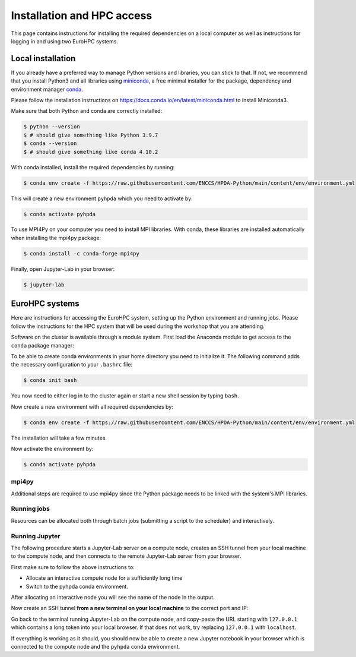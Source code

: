 Installation and HPC access
===========================

This page contains instructions for installing the required dependencies on a local computer 
as well as instructions for logging in and using two EuroHPC systems.

Local installation
------------------

If you already have a preferred way to manage Python versions and 
libraries, you can stick to that. If not, we recommend that you 
install Python3 and all libraries using 
`miniconda <https://docs.conda.io/en/latest/miniconda.html>`__, 
a free minimal installer for the package, dependency and environment manager 
`conda <https://docs.conda.io/en/latest/index.html>`__.

Please follow the installation instructions on 
https://docs.conda.io/en/latest/miniconda.html to install Miniconda3.

Make sure that both Python and conda are correctly installed:

.. code-block:: console

   $ python --version
   $ # should give something like Python 3.9.7
   $ conda --version
   $ # should give something like conda 4.10.2

With conda installed, install the required dependencies by running:

.. code-block:: console

   $ conda env create -f https://raw.githubusercontent.com/ENCCS/HPDA-Python/main/content/env/environment.yml

This will create a new environment ``pyhpda`` which you need to activate by:

.. code-block:: console

   $ conda activate pyhpda

To use MPI4Py on your computer you need to install MPI libraries. With conda, these libraries are 
installed automatically when installing the mpi4py package:

.. code-block:: console

   $ conda install -c conda-forge mpi4py

Finally, open Jupyter-Lab in your browser:

.. code-block:: console

   $ jupyter-lab
   

EuroHPC systems
---------------

Here are instructions for accessing the EuroHPC system, setting up the Python environment 
and running jobs. Please follow the instructions for the HPC system that will be used 
during the workshop that you are attending.

.. tabs::

   .. group-tab:: Vega

      Thanks to `IZUM <https://www.izum.si/en/hpc-en/>`__ in Slovenia we will have an allocation on the 
      petascale `Vega <https://en-vegadocs.vega.izum.si/>`__ EuroHPC system for the duration of the workshop.
      The sustained and peak performance of Vega is 6.9 petaflops and 10.1 petaflops, respectively. 

      **Architecture**:

      Vega has both `GPU and CPU partititions <https://en-vegadocs.vega.izum.si/architecture/>`__:

      - CPU partition: Each node has two AMD Epyc 7H12 CPUs, each with 64 cores. 768 nodes with 256 GB, 
        192 nodes with 1 TB of RAM DDR4-3200, local 1.92 TB M.2 SSD.
      - GPU partition: Each node has 4 GPUs NVidia A100 with 40 GB HBMI2 and two AMD Epyc 7H12 CPUs.
        In total 60 nodes with 512 GB of RAM DDR4-3200, local 1.92 TB M.2 SSD

   .. group-tab:: Karolina

      Thanks to `IT4I <https://www.it4i.cz/en>`__ in the Czech Republic we will have an allocation 
      on the petascale `Karolina supercomputer <https://www.it4i.cz/en/infrastructure/karolina>`__ 
      for the duration of the workshop. The peak performance of Karolina is 15.7 petaflops.

      **Architecture**:

      - 720x 2x AMD 7H12, 64 cores, 2,6 GHz, 92,160 cores in total
      - 72x 2x AMD 7763, 64 cores, 2,45 GHz, 9,216 cores in total
      - 72x 8x NVIDIA A100 GPU, 576 GPU in total
      - 32x Intel Xeon-SC 8628, 24 cores, 2,9 GHz, 768 cores in total
      - 36x 2x AMD 7H12, 64 cores, 2,6 GHz, 4,608 cores in total
      - 2x 2x AMD 7452, 32 cores, 2,35 GHz, 128 cores in total

Software on the cluster is available through a module system. 
First load the Anaconda module to get access to the ``conda`` package manager:

.. tabs:: 

   .. group-tab:: Vega

      .. code-block:: console
      
         $ #check available Anaconda modules:
         $ ml av Anaconda3
         $ ml add Anaconda3/2020.11

   .. group-tab:: Karolina

      .. code-block:: console
      
         $ #check available Anaconda modules:
         $ ml av Anaconda3
         $ ml add Anaconda3/2021.11


To be able to create conda environments in your home directory you need to initialize it. 
The following command adds the necessary configuration to your ``.bashrc`` file:

.. code-block:: console

   $ conda init bash

You now need to either log in to the cluster again or start a new shell session by typing ``bash``.

Now create a new environment with all required dependencies by:

.. code-block:: console

   $ conda env create -f https://raw.githubusercontent.com/ENCCS/HPDA-Python/main/content/env/environment.yml

The installation will take a few minutes.   

Now activate the environment by:

.. code-block:: console

   $ conda activate pyhpda

mpi4py
^^^^^^

Additional steps are required to use mpi4py since the Python package needs to be 
linked with the system's MPI libraries.

.. tabs:: 

   .. group-tab:: Vega

      To use mpi4py you need to load a module which contains MPI libraries and then install ``mpi4py``
      using ``pip``:

      .. code-block:: console
      
         $ module load foss/2020b
         $ CC=gcc MPICC=mpicc python3 -m pip install mpi4py --no-binary=mpi4py

   .. group-tab:: Karolina

      To use mpi4py you only need to load a module:

      .. code-block:: console
      
         $ ml add mpi4py/3.1.1-gompi-2020b      

Running jobs
^^^^^^^^^^^^

Resources can be allocated both through batch jobs (submitting a script to the scheduler)
and interactively. 

.. tabs::

   .. group-tab:: Vega

      Vega uses the SLURM scheduler.
      To allocate one interactive node for 1 hour on 1 node in the CPU partition:

      .. code-block:: console
      
         $ salloc -N 1 -A vega-training-users --partition=cpu --reservation=FIXME -t 01:00:00

      To instead book a GPU node, type:

      .. code-block:: console
      
         $ salloc -n 1 -A vega-training-users --partition=gpu --gres=gpu:1 --reservation=FIXME --cpus-per-task 1 -t 01:00:00

   .. group-tab:: Karolina 

      Karolina uses the PBS scheduler.
      To allocate one interactive node for 
      1 hour on 1 node in the CPU partition and express queue:

      .. code-block:: console
      
         $ qsub -A DD-22-28 -q qexp -l walltime=01:00:00 -I

Running Jupyter
^^^^^^^^^^^^^^^

The following procedure starts a Jupyter-Lab server on a compute node, creates an SSH tunnel from 
your local machine to the compute node, and then connects to the remote Jupyter-Lab server from your 
browser.

First make sure to follow the above instructions to:

- Allocate an interactive compute node for a sufficiently long time
- Switch to the pyhpda conda environment.

After allocating an interactive node you will see the name of the node in the output. 

.. tabs:: 

   .. group-tab:: Vega

      After allocating an interactive node you will see the name of the node in the 
      output, e.g. ``salloc: Nodes cn0709 are ready for job``.

      You now need to ssh to that node, switch to the pyhpda 
      conda environment, and start the Jupyter-Lab server on a particular port 
      (choose one between 8000 and 9000) 
      and IP address (the name of the compute node):

      .. code-block:: console
      
         $ ssh cn0709
         $ conda activate pyhpda
         $ jupyter-lab --no-browser --port=8123 --ip=cn0709

   .. group-tab:: Karolina

      After allocating an interactive node your terminal session will be connected to that node. 
      Find out the name of your compute node. Your terminal prompt should show it but you can 
      also run the hostname command. Look only at the node name (e.g. cn012) and disregard 
      the ``.karolina.it4i.cz`` part.    

      Now start the Jupyter-Lab server on a particular port 
      (choose one between 8000 and 9000) 
      and IP address (the name of the compute node):

      .. code-block:: console

         $ jupyter-lab --no-browser --port=8123 --ip=cn012
  

Now create an SSH tunnel **from a new terminal on your local machine** to the correct 
port and IP:

.. tabs:: 

   .. group-tab:: Vega

      .. code-block:: console
      
         $ ssh -TN -f YourUsername@login.vega.izum.si -L localhost:8123:cn0709:8123

   .. group-tab:: Karolina

      .. code-block:: console

         $ ssh -TN -f YourUsername@login2.karolina.it4i.cz -L localhost:8123:cn012:8123

Go back to the terminal running Jupyter-Lab on the compute node, and copy-paste the URL 
starting with ``127.0.0.1`` which contains a long token into your local browser. 
If that does not work, try replacing ``127.0.0.1`` with ``localhost``.

If everything is working as it should, you should now be able to create a new Jupyter notebook in your browser 
which is connected to the compute node and the ``pyhpda`` conda environment.

